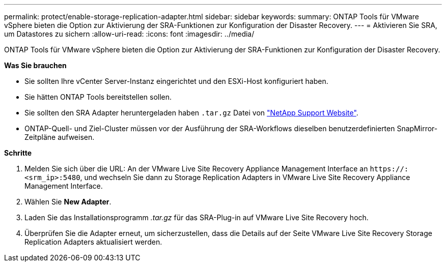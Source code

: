---
permalink: protect/enable-storage-replication-adapter.html 
sidebar: sidebar 
keywords:  
summary: ONTAP Tools für VMware vSphere bieten die Option zur Aktivierung der SRA-Funktionen zur Konfiguration der Disaster Recovery. 
---
= Aktivieren Sie SRA, um Datastores zu sichern
:allow-uri-read: 
:icons: font
:imagesdir: ../media/


[role="lead"]
ONTAP Tools für VMware vSphere bieten die Option zur Aktivierung der SRA-Funktionen zur Konfiguration der Disaster Recovery.

*Was Sie brauchen*

* Sie sollten Ihre vCenter Server-Instanz eingerichtet und den ESXi-Host konfiguriert haben.
* Sie hätten ONTAP Tools bereitstellen sollen.
* Sie sollten den SRA Adapter heruntergeladen haben `.tar.gz` Datei von https://mysupport.netapp.com/site/products/all/details/otv/downloads-tab["NetApp Support Website"^].
* ONTAP-Quell- und Ziel-Cluster müssen vor der Ausführung der SRA-Workflows dieselben benutzerdefinierten SnapMirror-Zeitpläne aufweisen.


*Schritte*

. Melden Sie sich über die URL: An der VMware Live Site Recovery Appliance Management Interface an `\https://:<srm_ip>:5480`, und wechseln Sie dann zu Storage Replication Adapters in VMware Live Site Recovery Appliance Management Interface.
. Wählen Sie *New Adapter*.
. Laden Sie das Installationsprogramm _.tar.gz_ für das SRA-Plug-in auf VMware Live Site Recovery hoch.
. Überprüfen Sie die Adapter erneut, um sicherzustellen, dass die Details auf der Seite VMware Live Site Recovery Storage Replication Adapters aktualisiert werden.


